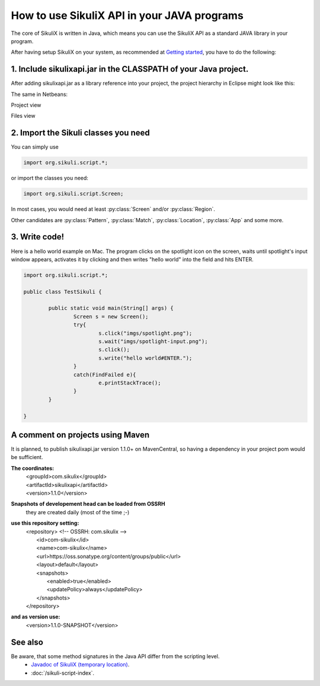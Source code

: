 
How to use SikuliX API in your JAVA programs
============================================

.. _howtojava:

The core of SikuliX is written in Java, which means you can use the SikuliX API as a standard JAVA library in your program. 

After having setup SikuliX on your system, as recommended at `Getting started <http://www.sikulix.com/quickstart.html>`_, you have to do the following:

1. Include sikulixapi.jar in the CLASSPATH of your Java project.
------------------------------------------------------------------- 

After adding sikulixapi.jar as a library reference into your project, the project hierarchy in Eclipse might look like this:

.. image:: test-sikuli-project.png

The same in Netbeans: 

Project view

.. image:: test-sikuli-project-nb.png

Files view

.. image:: test-sikuli-project-nbf.png

2. Import the Sikuli classes you need
-------------------------------------

You can simply use 

.. code-block:: java

	import org.sikuli.script.*;

or import the classes you need:

.. code-block:: java

	import org.sikuli.script.Screen;

In most cases, you would need at least :py:class:`Screen` and/or :py:class:`Region`. 

Other candidates are :py:class:`Pattern`, :py:class:`Match`, :py:class:`Location`, :py:class:`App` and some more.

3. Write code!
--------------

Here is a hello world example on Mac. 
The program clicks on the spotlight icon on the screen, waits until spotlight's input window appears, activates it by clicking and then writes "hello world" into the field and hits ENTER.

.. code-block:: java

	import org.sikuli.script.*;
	
	public class TestSikuli {
	
		public static void main(String[] args) {
			Screen s = new Screen();
			try{
				s.click("imgs/spotlight.png");
				s.wait("imgs/spotlight-input.png");
				s.click();
				s.write("hello world#ENTER.");
			}
			catch(FindFailed e){
				e.printStackTrace();                    
			}	
		}

	}

A comment on projects using Maven
---------------------------------

It is planned, to publish sikulixapi.jar version 1.1.0+ on MavenCentral, so having a dependency in your project pom would be sufficient.

**The coordinates:**
  | <groupId>com.sikulix</groupId>
  | <artifactId>sikulixapi</artifactId>
  | <version>1.1.0</version>

**Snapshots of developement head can be loaded from OSSRH**
  they are created daily (most of the time ;-)

**use this repository setting:**
  | <repository>  <!-- OSSRH: com.sikulix -->
  |     <id>com-sikulix</id>
  |     <name>com-sikulix</name>
  |     <url>https://oss.sonatype.org/content/groups/public</url>
  |     <layout>default</layout>
  |     <snapshots>
  |         <enabled>true</enabled>
  |         <updatePolicy>always</updatePolicy>
  |     </snapshots>
  | </repository>

**and as version use:** 
  <version>1.1.0-SNAPSHOT</version>


See also
--------
Be aware, that some method signatures in the Java API differ from the scripting level.
 * `Javadoc of SikuliX (temporary location) <http://nightly.sikuli.de/docs/index.html>`_.
 * :doc:`/sikuli-script-index`.

